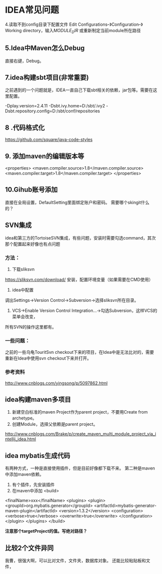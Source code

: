 * IDEA常见问题
4.读取不到config目录下配置文件
Edit Configurations–》Configuration–》Working directory，输入$MODULE_DIR$
或重新制定当前module所在路径
** 5.Idea中Maven怎么Debug
直接右键，Debug。
** 7.idea构建sbt项目(非常重要)
之前遇到的一个问题就是，IDEA一直自己下载sbt相关的依赖，jar包等。需要在这里配置。

-Dplay.version=2.4.11
-Dsbt.ivy.home=D:/sbt/.ivy2
-Dsbt.repository.config=D:/sbt/conf/repositories
** 8 .代码格式化
https://github.com/square/java-code-styles

** 9. 添加maven的编辑版本等
<properties>
  <maven.compiler.source>1.8</maven.compiler.source>
  <maven.compiler.target>1.8</maven.compiler.target>
</properties>

** 10.Gihub账号添加
直接在全局设置，DefaultSetting里面绑定账户和密码。
需要哪个skingit什么的？
** SVN集成
   idea和第三方的TortoiseSVN集成，有些问题，安装时需要勾选command，其次那个配置起来好像也有点问题

*** 方法：
    1. 下载sliksvn
    https://sliksvn.com/download/
    安装，配置环境变量（如果需要在CMD使用）

    2. idea中配置
    调出Settings->Version Control->Subversion->选择sliksvn所在目录。

    3. VCS->Enable Version Control Integration...->勾选Subversion，这样VCS的菜单会改变，
    所有SVN的操作这里都有。

*** 一些问题：
    之前的一些乌龟TouritSvn checkout下来的项目，在Idea中是无法比对的，需要重新在Idea中使用svn checkout下来并打开。

*** 参考资料
    http://www.cnblogs.com/yingsong/p/5097862.html

** idea构建maven多项目
   1. 新建空白标准的maven Project作为parent project，不要用Create from archetype。
   2. 创建Module，选择父依赖是parent project。

http://www.cnblogs.com/Brake/p/create_maven_multi_module_project_via_intellij_idea.html

** idea mybatis生成代码
   有两种方式，一种是直接使用插件，但是目前好像都下载不来。
   第二种是maven中添加maven依赖。
   1. 有个插件，先安装插件
   2. 在maven中添加
      <build>
  <finalName>xxx</finalName>
  <plugins>
    <plugin>
      <groupId>org.mybatis.generator</groupId>
      <artifactId>mybatis-generator-maven-plugin</artifactId>
      <version>1.3.2</version>
      <configuration>
        <verbose>true</verbose>
        <overwrite>true</overwrite>
      </configuration>
    </plugin>
  </plugins>
</build>

    *注意那个targetProject的值。写绝对路径？*

** 比较2个文件异同
  我曹，很强大啊，可以比对文件，文件夹，数据库对象。
  还能比较粘贴板和文件，
